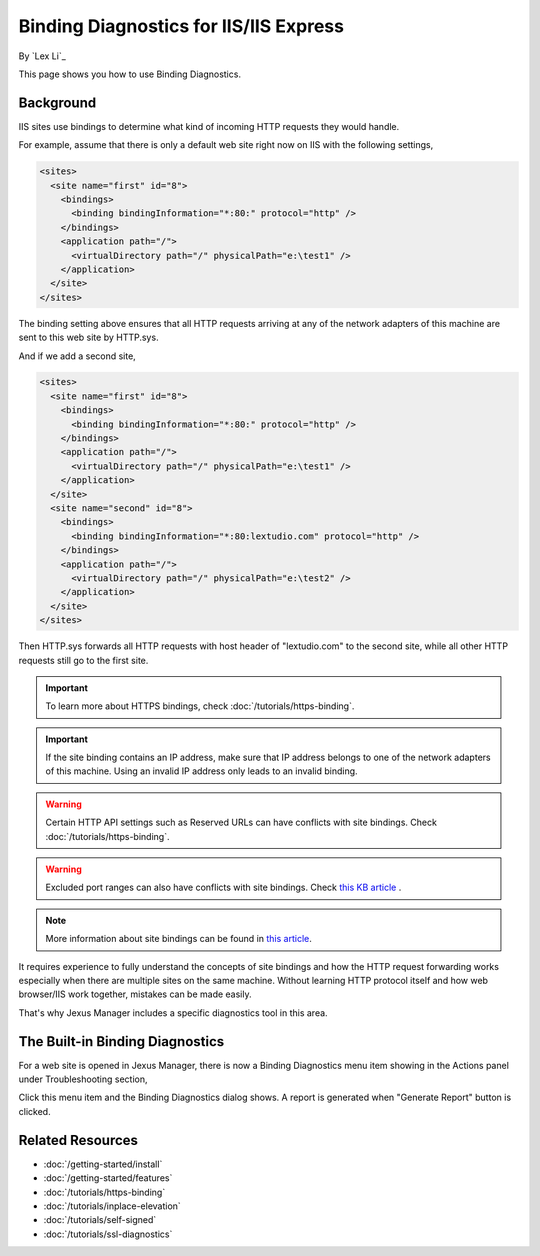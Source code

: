 Binding Diagnostics for IIS/IIS Express
=======================================

By `Lex Li`_

This page shows you how to use Binding Diagnostics.

Background
----------
IIS sites use bindings to determine what kind of incoming HTTP requests they
would handle.

For example, assume that there is only a default web site right now on IIS with
the following settings,

.. code-block:: xml

  <sites>
    <site name="first" id="8">
      <bindings>
        <binding bindingInformation="*:80:" protocol="http" />
      </bindings>
      <application path="/">
        <virtualDirectory path="/" physicalPath="e:\test1" />
      </application>
    </site>
  </sites>

The binding setting above ensures that all HTTP requests arriving at any of the
network adapters of this machine are sent to this web site by HTTP.sys.

And if we add a second site,

.. code-block:: xml

  <sites>
    <site name="first" id="8">
      <bindings>
        <binding bindingInformation="*:80:" protocol="http" />
      </bindings>
      <application path="/">
        <virtualDirectory path="/" physicalPath="e:\test1" />
      </application>
    </site>
    <site name="second" id="8">
      <bindings>
        <binding bindingInformation="*:80:lextudio.com" protocol="http" />
      </bindings>
      <application path="/">
        <virtualDirectory path="/" physicalPath="e:\test2" />
      </application>
    </site>
  </sites>

Then HTTP.sys forwards all HTTP requests with host header of "lextudio.com" to
the second site, while all other HTTP requests still go to the first site.

.. important:: To learn more about HTTPS bindings, check :doc:`/tutorials/https-binding`.

.. important:: If the site binding contains an IP address, make sure that IP
   address belongs to one of the network adapters of this machine. Using an
   invalid IP address only leads to an invalid binding.

.. warning:: Certain HTTP API settings such as Reserved URLs can have conflicts
   with site bindings. Check :doc:`/tutorials/https-binding`.

.. warning:: Excluded port ranges can also have conflicts with site bindings.
   Check `this KB article <https://support.microsoft.com/topic/you-cannot-exclude-ports-by-using-the-reservedports-registry-key-in-windows-server-2008-or-in-windows-server-2008-r2-a68373fd-9f64-4bde-9d68-c5eded74ea35>`_ .

.. note:: More information about site bindings can be found in
   `this article <https://learn.microsoft.com/iis/configuration/system.applicationhost/sites/site/bindings/binding>`_.

It requires experience to fully understand the concepts of site bindings and
how the HTTP request forwarding works especially when there are multiple sites
on the same machine. Without learning HTTP protocol itself and how
web browser/IIS work together, mistakes can be made easily.

That's why Jexus Manager includes a specific diagnostics tool in this area.

The Built-in Binding Diagnostics
--------------------------------
For a web site is opened in Jexus Manager, there is now a Binding Diagnostics
menu item showing in the Actions panel under Troubleshooting section,

.. image:: _static/bindings.png

Click this menu item and the Binding Diagnostics dialog shows. A report is
generated when "Generate Report" button is clicked.

.. image:: _static/binding_diag.png

Related Resources
-----------------

- :doc:`/getting-started/install`
- :doc:`/getting-started/features`
- :doc:`/tutorials/https-binding`
- :doc:`/tutorials/inplace-elevation`
- :doc:`/tutorials/self-signed`
- :doc:`/tutorials/ssl-diagnostics`
